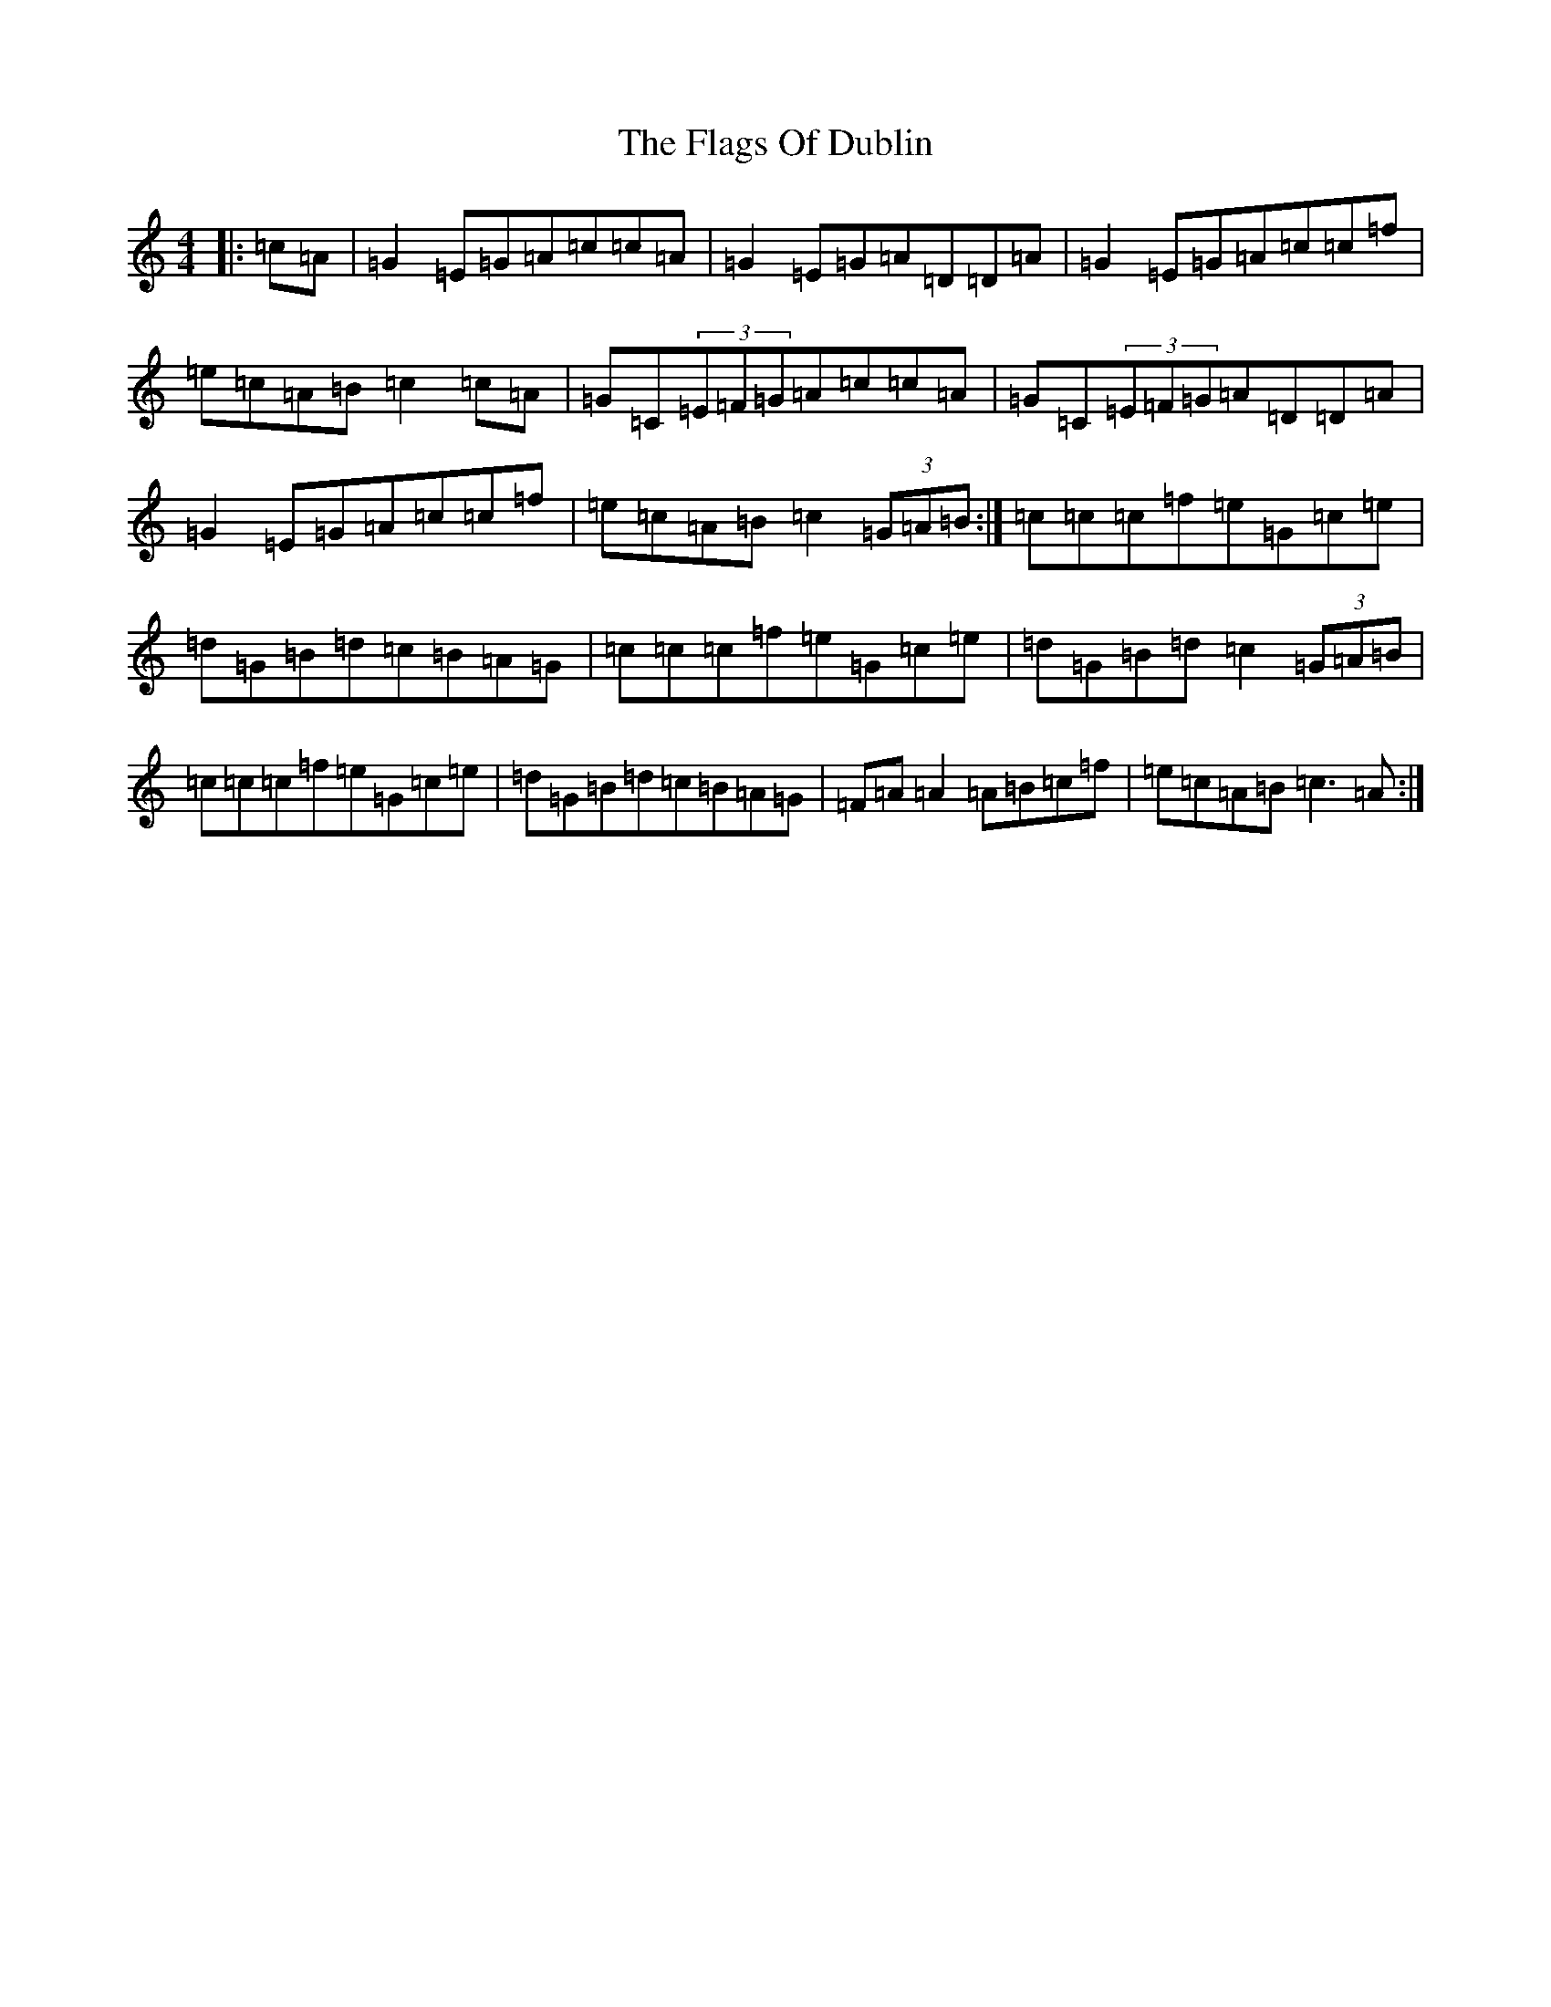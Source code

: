 X: 6903
T: Flags Of Dublin, The
S: https://thesession.org/tunes/2527#setting15814
Z: D Major
R: reel
M:4/4
L:1/8
K: C Major
|:=c=A|=G2=E=G=A=c=c=A|=G2=E=G=A=D=D=A|=G2=E=G=A=c=c=f|=e=c=A=B=c2=c=A|=G=C(3=E=F=G=A=c=c=A|=G=C(3=E=F=G=A=D=D=A|=G2=E=G=A=c=c=f|=e=c=A=B=c2(3=G=A=B:|=c=c=c=f=e=G=c=e|=d=G=B=d=c=B=A=G|=c=c=c=f=e=G=c=e|=d=G=B=d=c2(3=G=A=B|=c=c=c=f=e=G=c=e|=d=G=B=d=c=B=A=G|=F=A=A2=A=B=c=f|=e=c=A=B=c3=A:|